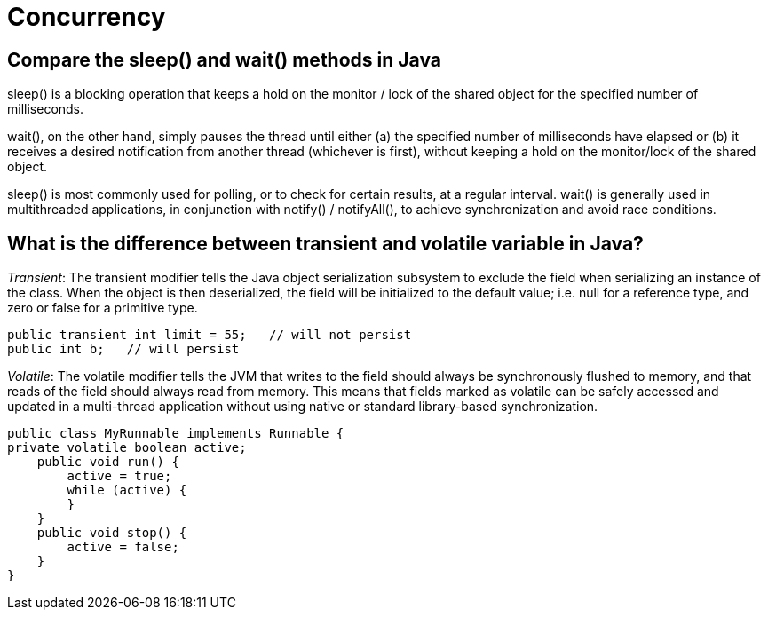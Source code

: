 = Concurrency

== Compare the sleep() and wait() methods in Java
sleep() is a blocking operation that keeps a hold on the monitor / lock of the shared object for the specified number of milliseconds.

wait(), on the other hand, simply pauses the thread until either (a) the specified number of milliseconds have elapsed or (b) it receives a desired notification from another thread (whichever is first), without keeping a hold on the monitor/lock of the shared object.

sleep() is most commonly used for polling, or to check for certain results, at a regular interval. wait() is generally used in multithreaded applications, in conjunction with notify() / notifyAll(), to achieve synchronization and avoid race conditions.

== What is the difference between transient and volatile variable in Java?
_Transient_: The transient modifier tells the Java object serialization subsystem to exclude the field when serializing an instance of the class. When the object is then deserialized, the field will be initialized to the default value; i.e. null for a reference type, and zero or false for a primitive type.

----
public transient int limit = 55;   // will not persist
public int b;   // will persist
----

_Volatile_: The volatile modifier tells the JVM that writes to the field should always be synchronously flushed to memory, and that reads of the field should always read from memory. This means that fields marked as volatile can be safely accessed and updated in a multi-thread application without using native or standard library-based synchronization.

----
public class MyRunnable implements Runnable {
private volatile boolean active;
    public void run() {
        active = true;
        while (active) {
        }
    }
    public void stop() {
        active = false;
    }
}
----

